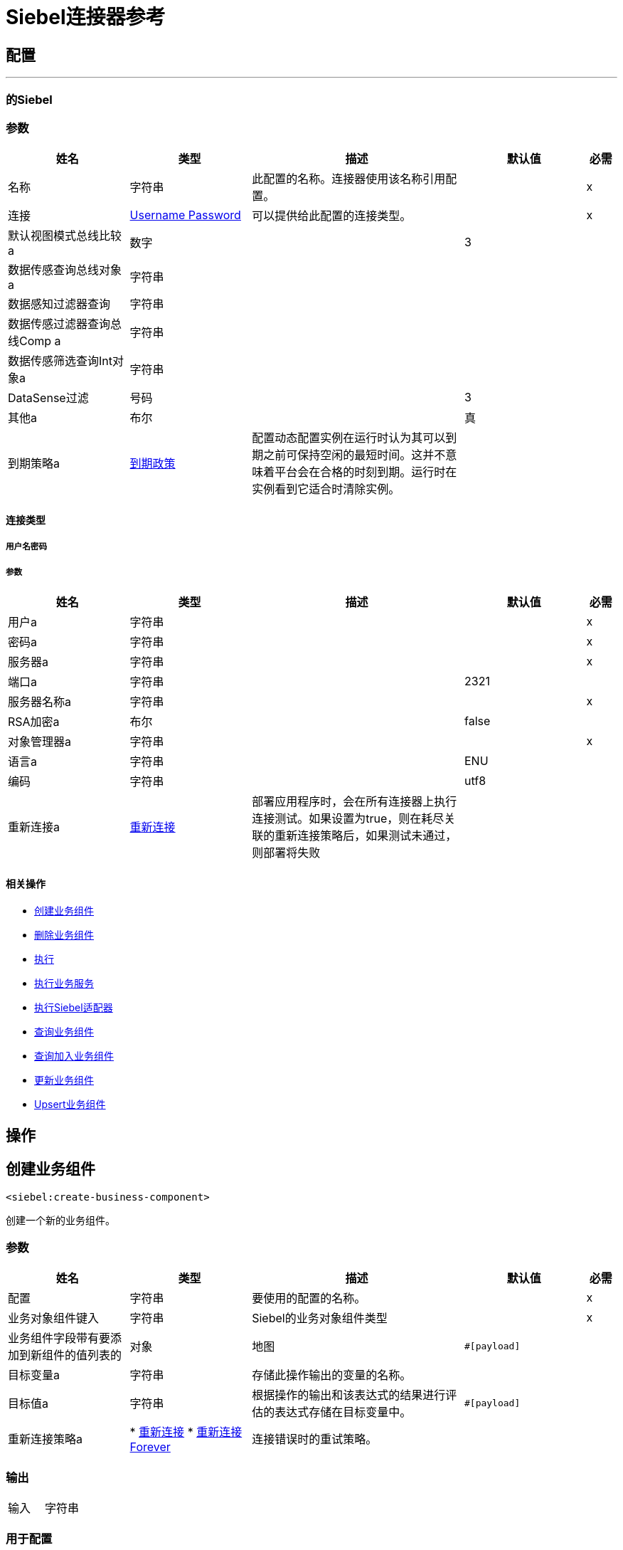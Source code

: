 =  Siebel连接器参考


== 配置
---
[[siebel]]
=== 的Siebel


=== 参数

[cols=".^20%,.^20%,.^35%,.^20%,^.^5%", options="header"]
|===
| 姓名 | 类型 | 描述 | 默认值 | 必需
|名称 | 字符串 | 此配置的名称。连接器使用该名称引用配置。 |  |  x
| 连接|  <<siebel_basic, Username Password>>
  | 可以提供给此配置的连接类型。 |  |  x
| 默认视图模式总线比较a | 数字 |   |   3  |
| 数据传感查询总线对象a | 字符串 |   |   |
| 数据感知过滤器查询| 字符串 |   |   |
| 数据传感过滤器查询总线Comp a | 字符串 |   |   |
| 数据传感筛选查询Int对象a | 字符串 |   |   |
|  DataSense过滤| 号码 |   |   3  |
| 其他a | 布尔 |   |  真 |
| 到期策略a |  <<ExpirationPolicy>>  |  配置动态配置实例在运行时认为其可以到期之前可保持空闲的最短时间。这并不意味着平台会在合格的时刻到期。运行时在实例看到它适合时清除实例。 |   |
|===

==== 连接类型
[[siebel_basic]]
===== 用户名密码


===== 参数

[cols=".^20%,.^20%,.^35%,.^20%,^.^5%", options="header"]
|===
| 姓名 | 类型 | 描述 | 默认值 | 必需
| 用户a | 字符串 |   |   |  x
| 密码a | 字符串 |   |   |  x
| 服务器a | 字符串 |   |   |  x
| 端口a | 字符串 |   |   2321  |
| 服务器名称a | 字符串 |   |   |  x
|  RSA加密a | 布尔 |   |   false  |
| 对象管理器a | 字符串 |   |   |  x
| 语言a | 字符串 |   |   ENU  |
| 编码| 字符串 |   |   utf8  |
| 重新连接a |  <<Reconnection>>  |  部署应用程序时，会在所有连接器上执行连接测试。如果设置为true，则在耗尽关联的重新连接策略后，如果测试未通过，则部署将失败 |   |
|===

==== 相关操作

*  <<createBusinessComponent>>
*  <<deleteBusinessComponent>>
*  <<execute>>
*  <<executeBusinessService>>
*  <<executeSiebelAdapter>>
*  <<queryBusinessComponents>>
*  <<queryJoinBusinessComponents>>
*  <<updateBusinessComponent>>
*  <<upsertBusinessComponent>>

== 操作

[[createBusinessComponent]]
== 创建业务组件
`<siebel:create-business-component>`

创建一个新的业务组件。

=== 参数

[cols=".^20%,.^20%,.^35%,.^20%,^.^5%", options="header"]
|===
| 姓名 | 类型 | 描述 | 默认值 | 必需
| 配置 | 字符串 | 要使用的配置的名称。 |  |  x
| 业务对象组件键入| 字符串 |   Siebel的业务对象组件类型 |   |  x
| 业务组件字段带有要添加到新组件的值列表的| 对象 |  地图 |   `#[payload]`  |
| 目标变量a | 字符串 |  存储此操作输出的变量的名称。 |   |
| 目标值a | 字符串 |  根据操作的输出和该表达式的结果进行评估的表达式存储在目标变量中。 |   `#[payload]`  |
| 重新连接策略a |  * <<reconnect>>
*  <<reconnect-forever>>  |  连接错误时的重试策略。 |   |
|===

=== 输出

[cols=".^50%,.^50%"]
|===
| 输入| 字符串
|===

=== 用于配置

*  <<siebel>>

=== 抛出

*  SIEBEL：连接
*  SIEBEL：INVALID_ATTACHMENT
*  SIEBEL：RETRY_EXHAUSTED
*  SIEBEL：连接
*  SIEBEL：UNKNOWN


[[deleteBusinessComponent]]
== 删除业务组件
`<siebel:delete-business-component>`


从ID中删除Siebel业务组件记录。


=== 参数

[cols=".^20%,.^20%,.^35%,.^20%,^.^5%", options="header"]
|===
| 姓名 | 类型 | 描述 | 默认值 | 必需
| 配置 | 字符串 | 要使用的配置的名称。 |  |  x
| 业务对象组件键入| 字符串 |   Siebel的业务对象组件类型 |   |  x
| 业务组件标识a | 字符串 |  要删除的业务组件的标识 |   |  x
| 查看模式a | 号码 |   Siebel业务组件视图模式 |   3  |
| 目标变量a | 字符串 |  存储此操作输出的变量的名称。 |   |
| 目标值a | 字符串 |  根据操作的输出和该表达式的结果进行评估的表达式存储在目标变量中。 |   `#[payload]`  |
| 重新连接策略a |  * <<reconnect>>
*  <<reconnect-forever>>  |  连接错误时的重试策略。 |   |
|===

=== 输出

[cols=".^50%,.^50%"]
|===
| 输入| 布尔值
|===

=== 用于配置

*  <<siebel>>

=== 抛出

*  SIEBEL：连接
*  SIEBEL：INVALID_ATTACHMENT
*  SIEBEL：RETRY_EXHAUSTED
*  SIEBEL：连接
*  SIEBEL：UNKNOWN


[[execute]]
== 执行
`<siebel:execute>`


使用SiebelPropertySets执行Siebel服务。


=== 参数

[cols=".^20%,.^20%,.^35%,.^20%,^.^5%", options="header"]
|===
| 姓名 | 类型 | 描述 | 默认值 | 必需
| 配置 | 字符串 | 要使用的配置的名称。 |  |  x
| 服务名称| 字符串 |   Siebel的业务服务 |   |  x
| 方法名称| 字符串 |  要执行的方法。 |   |  x
| 用输入参数 |   `#[payload]`  |
输入| 对象 |   SiebelPropertySet
| 目标变量a | 字符串 |  存储此操作输出的变量的名称。 |   |
| 目标值a | 字符串 |  根据操作的输出和该表达式的结果进行评估的表达式存储在目标变量中。 |   `#[payload]`  |
| 重新连接策略a |  * <<reconnect>>
*  <<reconnect-forever>>  |  连接错误时的重试策略。 |   |
|===

=== 输出

[cols=".^50%,.^50%"]
|===
| 输入| 对象
|===

=== 用于配置

*  <<siebel>>

=== 抛出

*  SIEBEL：连接
*  SIEBEL：RETRY_EXHAUSTED


[[executeBusinessService]]
== 执行业务服务
`<siebel:execute-business-service>`


使用地图代替SiebelPropertySet执行Siebel服务。


=== 参数

[cols=".^20%,.^20%,.^35%,.^20%,^.^5%", options="header"]
|===
| 姓名 | 类型 | 描述 | 默认值 | 必需
| 配置 | 字符串 | 要使用的配置的名称。 |  |  x
| 商业服务a | 字符串 |   Siebel的商业服务 |   |  x
| 输入属性a | 对象 |  映射方法 |   `#[payload]`  |
的输入
| 目标变量a | 字符串 |  存储此操作输出的变量的名称。 |   |
| 目标值a | 字符串 |  根据操作的输出和该表达式的结果进行评估的表达式存储在目标变量中。 |   `#[payload]`  |
| 重新连接策略a |  * <<reconnect>>
*  <<reconnect-forever>>  |  连接错误时的重试策略。 |   |
|===

=== 输出

[cols=".^50%,.^50%"]
|===
| 输入| 对象
|===

=== 用于配置

*  <<siebel>>

=== 抛出

*  SIEBEL：连接
*  SIEBEL：RETRY_EXHAUSTED


[[executeSiebelAdapter]]
== 执行Siebel适配器
`<siebel:execute-siebel-adapter>`


使用EAI Siebel适配器为Siebel集成对象执行操作。


=== 参数

[cols=".^20%,.^20%,.^35%,.^20%,^.^5%", options="header"]
|===
| 姓名 | 类型 | 描述 | 默认值 | 必需
| 配置 | 字符串 | 要使用的配置的名称。 |  |  x
| 方法| 枚举，其中之一：

**  INSERT
**  UPSERT
**  UPDATE
**  DELETE
**  QUERY
**  QUERY_PAGE
**  EXECUTE
**  SYNCHRONIZE  |   EAI Siebel适配器方法 |   |  x
| 集成对象a | 字符串 |   Siebel的集成对象 |   |  x
| 输入属性a | 对象 |  集成对象字段 |   `#[payload]`  |
的映射
| 目标变量a | 字符串 |  存储此操作输出的变量的名称。 |   |
| 目标值a | 字符串 |  根据操作的输出和该表达式的结果进行评估的表达式存储在目标变量中。 |   `#[payload]`  |
| 重新连接策略a |  * <<reconnect>>
*  <<reconnect-forever>>  |  连接错误时的重试策略。 |   |
|===

=== 输出

[cols=".^50%,.^50%"]
|===
| 输入| 对象
|===

=== 用于配置

*  <<siebel>>

=== 抛出

*  SIEBEL：连接
*  SIEBEL：RETRY_EXHAUSTED


[[queryBusinessComponents]]
== 查询业务组件
`<siebel:query-business-components>`


根据搜索规范或搜索表达式检索业务组件的列表。


=== 参数

[cols=".^20%,.^20%,.^35%,.^20%,^.^5%", options="header"]
|===
| 姓名 | 类型 | 描述 | 默认值 | 必需
| 配置 | 字符串 | 要使用的配置的名称。 |  |  x
| 业务对象组件键入| 字符串 |   Siebel的业务对象组件类型 |   |  x
| 查询定义a |  <<QueryDefinition>>  |  定义要执行的查询的对象。 |   `#[payload]`  |
| 目标变量a | 字符串 |  存储此操作输出的变量的名称。 |   |
| 目标值a | 字符串 |  根据操作的输出和该表达式的结果进行评估的表达式存储在目标变量中。 |   `#[payload]`  |
| 重新连接策略a |  * <<reconnect>>
*  <<reconnect-forever>>  |  连接错误时的重试策略。 |   |
|===

=== 输出

[cols=".^50%,.^50%"]
|===
| 键入一个| 对象数组
|===

=== 用于配置

*  <<siebel>>

=== 抛出

*  SIEBEL：连接
*  SIEBEL：INVALID_ATTACHMENT
*  SIEBEL：RETRY_EXHAUSTED
*  SIEBEL：连接
*  SIEBEL：UNKNOWN


[[queryJoinBusinessComponents]]
== 查询加入业务组件
`<siebel:query-join-business-components>`


允许检索两个不同的业务对象和
根据标准加入他们。


=== 参数

[cols=".^20%,.^20%,.^35%,.^20%,^.^5%", options="header"]
|===
| 姓名 | 类型 | 描述 | 默认值 | 必需
| 配置 | 字符串 | 要使用的配置的名称。 |  |  x
| 业务对象组件键入| 字符串 |   Siebel的业务对象组件类型 |   |  x
| 查询连接定义包含业务对象连接定义的|  <<QueryToJoinDefinition>>  |  对象。 |   `#[payload]`  |
| 目标变量a | 字符串 |  存储此操作输出的变量的名称。 |   |
| 目标值a | 字符串 |  根据操作的输出和该表达式的结果进行评估的表达式存储在目标变量中。 |   `#[payload]`  |
| 重新连接策略a |  * <<reconnect>>
*  <<reconnect-forever>>  |  连接错误时的重试策略。 |   |
|===

=== 输出

[cols=".^50%,.^50%"]
|===
| 键入一个| 对象数组
|===

=== 用于配置

*  <<siebel>>

=== 抛出

*  SIEBEL：连接
*  SIEBEL：INVALID_ATTACHMENT
*  SIEBEL：RETRY_EXHAUSTED
*  SIEBEL：连接
*  SIEBEL：UNKNOWN


[[updateBusinessComponent]]
== 更新业务组件
`<siebel:update-business-component>`


从值映射更新Siebel业务组件。


=== 参数

[cols=".^20%,.^20%,.^35%,.^20%,^.^5%", options="header"]
|===
| 姓名 | 类型 | 描述 | 默认值 | 必需
| 配置 | 字符串 | 要使用的配置的名称。 |  |  x
| 业务对象组件键入| 字符串 |   Siebel的业务对象组件类型 |   |  x
| 搜索包含用于搜索业务组件的spec的| 对象 |  地图 |   |  x
| 业务组件字段a | 对象 |  地图，其中包含要在组件 |   `#[payload]`  |
中更新的值列表
| 查看模式a | 号码 |   Siebel业务组件视图模式 |   3  |
| 目标变量a | 字符串 |  存储此操作输出的变量的名称。 |   |
| 目标值a | 字符串 |  根据操作的输出和该表达式的结果进行评估的表达式存储在目标变量中。 |   `#[payload]`  |
| 重新连接策略a |  * <<reconnect>>
*  <<reconnect-forever>>  |  连接错误时的重试策略。 |   |
|===

=== 输出

[cols=".^50%,.^50%"]
|===
| 键入一个| 字符串数组
|===

=== 用于配置

*  <<siebel>>

=== 抛出

*  SIEBEL：连接
*  SIEBEL：INVALID_ATTACHMENT
*  SIEBEL：RETRY_EXHAUSTED
*  SIEBEL：连接
*  SIEBEL：UNKNOWN


[[upsertBusinessComponent]]
==  Upsert业务组件
`<siebel:upsert-business-component>`


根据存在或不存在创建或更新业务组件。为了检查记录是否存在，它会考虑到记录标识列表来查询Siebel。如果列表为空，它将从业务组件字段映射中获取ID字段。


=== 参数

[cols=".^20%,.^20%,.^35%,.^20%,^.^5%", options="header"]
|===
| 姓名 | 类型 | 描述 | 默认值 | 必需
| 配置 | 字符串 | 要使用的配置的名称。 |  |  x
| 业务对象组件键入| 字符串 |   Siebel的业务对象组件类型 |   |  x
| 业务组件字段a | 对象 |  地图，其中包含要在组件 |   `#[payload]`  |
中更新的值列表
| 记录ID a | 字符串数组 |  字段列表，作为要分析的记录的标识符是否应创建 |   {{4} }
| 查看模式a | 号码 |   Siebel业务组件视图模式 |   3  |
| 目标变量a | 字符串 |  存储此操作输出的变量的名称。 |   |
| 目标值a | 字符串 |  根据操作的输出和该表达式的结果进行评估的表达式存储在目标变量中。 |   `#[payload]`  |
| 重新连接策略a |  * <<reconnect>>
*  <<reconnect-forever>>  |  连接错误时的重试策略。 |   |
|===

=== 输出

[cols=".^50%,.^50%"]
|===
| 输入|  <<UpsertResult>>
|===

=== 用于配置

*  <<siebel>>

=== 抛出

*  SIEBEL：连接
*  SIEBEL：INVALID_ATTACHMENT
*  SIEBEL：RETRY_EXHAUSTED
*  SIEBEL：连接
*  SIEBEL：UNKNOWN



== 类型
[[Reconnection]]
== 重新连接

[cols=".^20%,.^25%,.^30%,.^15%,.^10%", options="header"]
|===
| 字段 | 类型 | 描述 | 默认值 | 必需
| 部署失败| 布尔值 | 部署应用程序时，将在所有连接器上执行连接测试。如果设置为true，则在耗尽关联的重新连接策略后，如果测试未通过，则部署将失败 |   | 
| 重新连接策略a |  * <<reconnect>>
*  <<reconnect-forever>>  | 重新连接策略使用 |   | 
|===

[[reconnect]]
=== 重新连接

[cols=".^20%,.^25%,.^30%,.^15%,.^10%", options="header"]
|===
| 字段 | 类型 | 描述 | 默认值 | 必需
| 频率a | 数字 | 重新连接 |   | 
的频率（以毫秒为单位）
| 计算| 数字 | 进行多少次重新连接尝试 |   | 
|===

[[reconnect-forever]]
=== 重新连接Forever

[cols=".^20%,.^25%,.^30%,.^15%,.^10%", options="header"]
|===
| 字段 | 类型 | 描述 | 默认值 | 必需
| 频率a | 数字 | 重新连接 |   | 
的频率（以毫秒为单位）
|===

[[ExpirationPolicy]]
=== 到期政策

[cols=".^20%,.^25%,.^30%,.^15%,.^10%", options="header"]
|===
| 字段 | 类型 | 描述 | 默认值 | 必需
| 最大空闲时间a | 数字 | 动态配置实例在被认为有资格到期之前应允许空闲的最长时间的标量时间值{{3} } | 
| 时间单元a | 枚举，其中一个：

** 纳秒
**  MICROSECONDS
**  MILLISECONDS
** 秒后
**  MINUTES
**  HOURS
**  DAYS  | 限定maxIdleTime属性 |   | 
的时间单位
|===

[[QueryDefinition]]
=== 查询定义

[cols=".^20%,.^25%,.^30%,.^15%,.^10%", options="header"]
|===
| 字段 | 类型 | 描述 | 默认值 | 必需
| 字段a | 字符串数组 |   |   | 
| 记录| 字符串 |   |   | 
| 搜索表达式a | 字符串 |   |   | 
| 搜索规范| 对象 |   |   | 
| 排序规格a | 字符串 |   |   | 
| 查看模式a | 号码 |   |   | 
|===

[[QueryToJoinDefinition]]
=== 查询加入定义

[cols=".^20%,.^25%,.^30%,.^15%,.^10%", options="header"]
|===
| 字段 | 类型 | 描述 | 默认值 | 必需
| 业务对象组件类型要加入| 字符串 |   |   | 
| 字段a | 字符串数组 |   |   | 
| 要检索的字段加入| 字符串数组 |   |   | 
| 加入条件a | 对象 |   |   | 
| 记录| 字符串 |   |   | 
| 搜索表达式a | 字符串 |   |   | 
| 搜索规范| 对象 |   |   | 
| 查看模式a | 号码 |   |   | 
|===

[[UpsertResult]]
=== 上级结果

[cols=".^20%,.^25%,.^30%,.^15%,.^10%", options="header"]
|===
| 字段 | 类型 | 描述 | 默认值 | 必需
| 创建的对象ID a | 字符串 |   |   | 
| 更新对象a | 字符串数组 |   |   | 
|===


